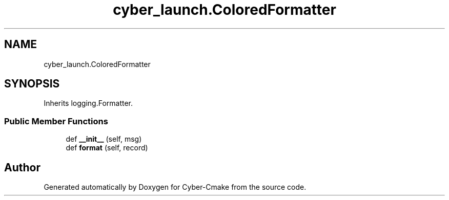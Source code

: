 .TH "cyber_launch.ColoredFormatter" 3 "Thu Aug 31 2023" "Cyber-Cmake" \" -*- nroff -*-
.ad l
.nh
.SH NAME
cyber_launch.ColoredFormatter
.SH SYNOPSIS
.br
.PP
.PP
Inherits logging\&.Formatter\&.
.SS "Public Member Functions"

.in +1c
.ti -1c
.RI "def \fB__init__\fP (self, msg)"
.br
.ti -1c
.RI "def \fBformat\fP (self, record)"
.br
.in -1c

.SH "Author"
.PP 
Generated automatically by Doxygen for Cyber-Cmake from the source code\&.
